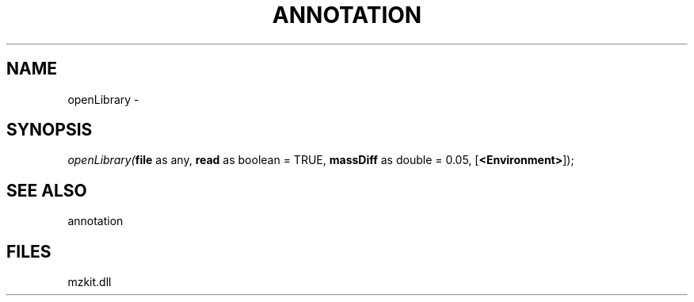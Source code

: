 .\" man page create by R# package system.
.TH ANNOTATION 1 2000-01-01 "openLibrary" "openLibrary"
.SH NAME
openLibrary \- 
.SH SYNOPSIS
\fIopenLibrary(\fBfile\fR as any, 
\fBread\fR as boolean = TRUE, 
\fBmassDiff\fR as double = 0.05, 
[\fB<Environment>\fR]);\fR
.SH SEE ALSO
annotation
.SH FILES
.PP
mzkit.dll
.PP
